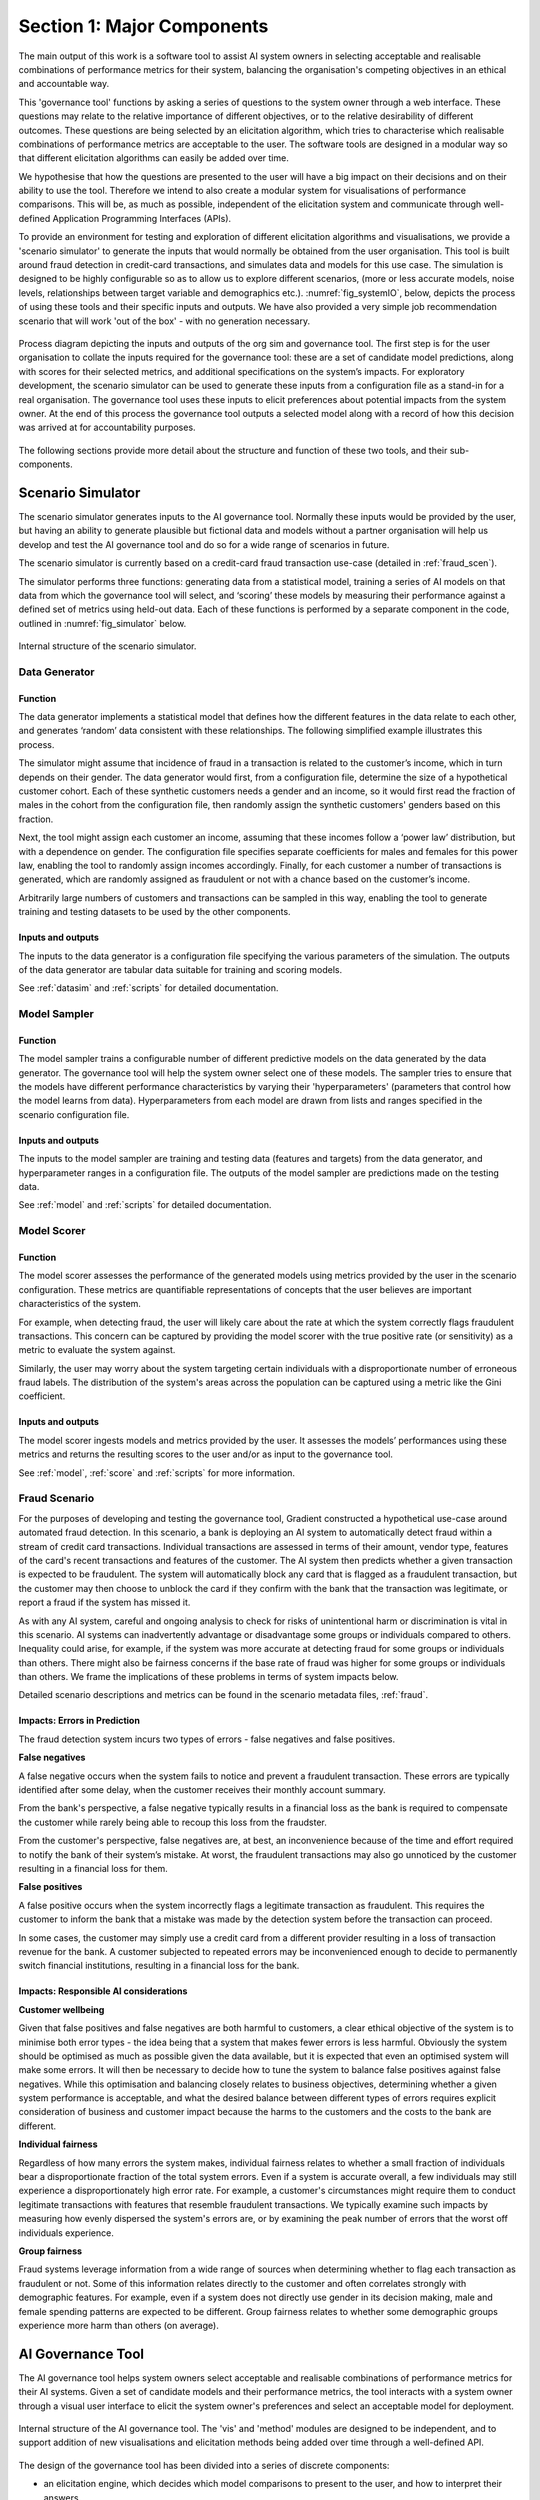 .. _section1:

Section 1: Major Components
===========================

The main output of this work is a software tool to assist AI system owners in
selecting acceptable and realisable combinations of performance metrics for
their system, balancing the organisation's competing objectives in an ethical
and accountable way.

This 'governance tool' functions by asking a series of questions to the system
owner through a web interface. These questions may relate to the relative
importance of different objectives, or to the relative desirability of different
outcomes. These questions are being selected by an elicitation algorithm, which
tries to characterise which realisable combinations of performance metrics are
acceptable to the user. The software tools are designed in a modular way so that
different elicitation algorithms can easily be added over time.

We hypothesise that how the questions are presented to the user will have a big
impact on their decisions and on their ability to use the tool. Therefore we
intend to also create a modular system for visualisations of performance
comparisons. This will be, as much as possible, independent of the elicitation
system and communicate through well-defined Application Programming Interfaces
(APIs).   

To provide an environment for testing and exploration of different elicitation
algorithms and visualisations, we provide a 'scenario simulator' to generate the
inputs that would normally be obtained from the user organisation. This tool is
built around fraud detection in credit-card transactions, and simulates data and
models for this use case. The simulation is designed to be highly configurable
so as to allow us to explore different scenarios, (more or less accurate models,
noise levels, relationships between target variable and demographics etc.).
:numref:`fig_systemIO`, below, depicts the process of using these tools and
their specific inputs and outputs. We have also provided a very simple job
recommendation scenario that will work 'out of the box' - with no generation
necessary.


.. _fig_systemIO:
.. figure:: SystemIO.svg
    :width: 500px
    :align: center
    :alt: System inputs and outputs
    :figclass: align-center

    Process diagram depicting the inputs and outputs of the org sim and
    governance tool. The first step is for the user organisation to collate the
    inputs required for the governance tool: these are a set of candidate model
    predictions, along with scores for their selected metrics, and additional
    specifications on the system’s impacts. For exploratory development, the
    scenario simulator can be used to generate these inputs from a configuration
    file as a stand-in for a real organisation.  The governance  tool uses these
    inputs to elicit preferences about potential impacts from the system owner.
    At the end of this process the governance tool outputs a selected model
    along with a record of how this decision was arrived at for accountability
    purposes.


The following sections provide more detail about the structure and function of
these two tools, and their sub-components.


Scenario Simulator
------------------

The scenario simulator generates inputs to the AI governance tool. Normally
these inputs would be provided by the user, but having an ability to generate
plausible but fictional data and models without a partner organisation will help
us develop and test the AI governance tool and do so for a wide range of
scenarios in future. 

The scenario simulator is currently based on a credit-card fraud transaction
use-case (detailed in :ref:`fraud_scen`). 

The simulator performs three functions: generating data from a statistical
model, training a series of AI models on that data from which the governance
tool will select, and ‘scoring’ these models by measuring their performance
against a defined set of metrics using held-out data. Each of these functions is
performed by a separate component in the code, outlined in
:numref:`fig_simulator` below.

.. _fig_simulator:
.. figure:: simulator.svg
    :width: 500px
    :align: center
    :alt: Simulator
    :figclass: align-center

    Internal structure of the scenario simulator.


Data Generator
..............

Function
~~~~~~~~

The data generator implements a statistical model that defines how the different
features in the data relate to each other, and generates ‘random’ data
consistent with these relationships.  The following simplified example
illustrates this process. 

The simulator might assume that incidence of fraud in a transaction is related
to the customer’s income, which in turn depends on their gender. The data
generator would first, from a configuration file, determine the size of  a
hypothetical customer cohort. Each of these synthetic customers needs a gender
and an income, so it would first read the fraction of males in the cohort from
the configuration file, then randomly assign the synthetic customers' genders
based on this fraction. 

Next, the tool might assign each customer an income, assuming that these incomes
follow a ‘power law’ distribution, but with a dependence on gender. The
configuration file specifies separate coefficients for males and females for
this power law, enabling the tool to randomly assign incomes accordingly.
Finally, for each customer a number of transactions is generated, which are
randomly assigned as fraudulent or not with a chance based on the customer’s
income.

Arbitrarily large numbers of customers and transactions can be sampled in this
way,  enabling the tool to generate training and testing datasets to be used by
the other components.

Inputs and outputs
~~~~~~~~~~~~~~~~~~

The inputs to the data generator is a configuration file specifying the various
parameters of the simulation. The outputs of the data generator are tabular
data suitable for training and scoring models.

See :ref:`datasim` and :ref:`scripts` for detailed documentation.


Model Sampler
.............

Function
~~~~~~~~

The model sampler trains a configurable number of different predictive models on
the data generated by the data generator. The governance tool will help the
system owner select one of these models. The sampler tries to ensure that the
models have different performance characteristics by varying their
'hyperparameters' (parameters that control how the model learns from data).
Hyperparameters from each model are drawn from lists and ranges specified in the
scenario configuration file.  


Inputs and outputs 
~~~~~~~~~~~~~~~~~~

The inputs to the model sampler are training and testing data (features and
targets) from the data generator, and hyperparameter ranges in a configuration
file. The outputs of the model sampler are predictions made on the testing
data. 

See :ref:`model` and :ref:`scripts` for detailed documentation.


Model Scorer
............

Function
~~~~~~~~

The model scorer assesses the performance of the generated models using metrics
provided by the user in the scenario configuration. These metrics are
quantifiable representations of concepts that the user believes are important
characteristics of the system. 

For example, when detecting fraud, the user will likely care about the rate at
which the system correctly flags fraudulent transactions. This concern can be
captured by providing the model scorer with the true positive rate (or
sensitivity) as a metric to evaluate the system against.

Similarly, the user may worry about the system targeting certain individuals
with a disproportionate number of erroneous fraud labels. The distribution of
the system's areas across the population can be captured using a metric like the
Gini coefficient.

Inputs and outputs 
~~~~~~~~~~~~~~~~~~

The model scorer ingests models and metrics provided by the user. It assesses
the models’ performances using these metrics and returns the resulting scores to
the user and/or as input to the governance tool.

See :ref:`model`, :ref:`score` and :ref:`scripts` for more information.



.. _fraud_scen:

Fraud Scenario
..............

For the purposes of developing and testing the governance tool, Gradient
constructed a hypothetical use-case around automated fraud detection. In this
scenario, a bank is deploying an AI system to automatically detect fraud within
a stream of credit card transactions. Individual transactions are assessed in
terms of their amount, vendor type, features of the card's recent transactions
and features of the customer. The AI system then predicts whether a given
transaction is expected to be fraudulent. The system will automatically block
any card that is flagged as a fraudulent transaction, but the customer may then
choose to unblock the card if they confirm with the bank that the transaction
was legitimate, or report a fraud if the system has missed it.

As with any AI system, careful and ongoing analysis to check for risks of
unintentional harm or discrimination is vital in this scenario. AI systems can
inadvertently advantage or disadvantage some groups or individuals compared to
others. Inequality could arise, for example, if the system was more accurate at
detecting fraud for some groups or individuals than others. There might also be
fairness concerns if the base rate of fraud was higher for some groups or
individuals than others. We frame the implications of these problems in terms of
system impacts below. 

Detailed scenario descriptions and metrics can be found in the scenario metadata
files, :ref:`fraud`.

Impacts: Errors in Prediction
~~~~~~~~~~~~~~~~~~~~~~~~~~~~~

The fraud detection system incurs two types of errors - false negatives and
false positives.

**False negatives**

A false negative occurs when the system fails to notice and prevent a fraudulent
transaction. These errors are typically identified after some delay, when the
customer receives their monthly account summary. 

From the bank's perspective, a false negative typically results in a financial
loss  as the bank is required to compensate the customer while rarely being able
to recoup this loss from the fraudster. 

From the customer's perspective, false negatives are, at best, an inconvenience
because of the time and effort required to notify the bank of their system’s
mistake. At worst, the fraudulent transactions may also go unnoticed by the
customer resulting in a financial loss for them.

**False positives**

A false positive occurs when the system incorrectly flags a legitimate
transaction as fraudulent. This requires the customer to inform the bank that a
mistake was made by the detection system before the transaction can proceed. 

In some cases, the customer may simply use a credit card from a different
provider resulting in a loss of transaction revenue for the bank. A customer
subjected to repeated errors may be inconvenienced enough to decide to
permanently switch financial institutions, resulting in a financial loss for the
bank.

Impacts: Responsible AI considerations
~~~~~~~~~~~~~~~~~~~~~~~~~~~~~~~~~~~~~~

**Customer wellbeing**

Given that false positives and false negatives are both harmful to customers, a
clear ethical objective of the system is to minimise both error types - the idea
being that a system that makes fewer errors is less harmful. Obviously the
system should be optimised as much as possible given the data available, but it
is expected that even an optimised system will make some errors. It will then be
necessary to decide how to tune the system to balance false positives against
false negatives.  While this optimisation and balancing closely relates to
business objectives, determining whether a given system performance is
acceptable, and what the desired  balance between different types of errors
requires explicit consideration of business and customer impact because the
harms to the customers and the costs to the bank are different.

**Individual fairness**

Regardless of how many errors the system makes, individual fairness relates to
whether a small fraction of individuals bear a disproportionate fraction of the
total system errors. Even if a system is accurate overall, a few individuals may
still  experience a disproportionately high error rate. For example, a
customer's circumstances might require them to conduct legitimate transactions
with features that resemble fraudulent transactions. We typically examine such
impacts by measuring how evenly dispersed the system's errors are, or by
examining the peak number of errors that the worst off individuals experience.

**Group fairness**

Fraud systems leverage information from a wide range of sources when determining
whether to flag each transaction as fraudulent or not. Some of this information
relates directly to the customer and often correlates strongly with demographic
features. For example, even if a system does not directly use gender in its
decision making, male and female spending patterns are expected to be different.
Group fairness relates to whether some demographic groups experience more harm
than others (on average).


AI Governance Tool
------------------

The AI governance tool helps system owners select acceptable and realisable
combinations of performance metrics for their AI systems. Given a set of
candidate models and their performance metrics, the tool interacts with a system
owner through a visual user interface to elicit the system owner's preferences
and select an acceptable model for deployment. 

.. _fig_govtool:
.. figure:: governance_tool.svg
    :width: 100%
    :align: center
    :alt: Governance tool
    :figclass: align-center

    Internal structure of the AI governance tool. The 'vis' and 'method' modules
    are designed to be independent, and to support addition of new
    visualisations and elicitation methods being added over time through a
    well-defined API.

The design of the governance tool has been divided into a series of discrete
components:

* an elicitation engine, which decides which model comparisons to present to the
  user, and how to interpret their answers
* a visualisation engine, which displays model comparisons in an ethically
  meaningful way
* a user interface, that interacts with the user by showing them visualisations
  and obtaining their input
* a configuration manager, which provides the required detail about the problem
  context to the other components.

The elicitation and visualisation engines are intended to be based on
'plug-ins': independent blocks of code that provide a particular method of
elicitation or a particular style of visualisation that can be added over time
and used independently. This is both to help us perform experiments quickly as
we develop the code, and also to make it more extensible by others in the
future.

More detail about the functioning of each of these components is provided in the
following subsections.


Visualisation Engine
....................

The visualisation engine presents comparisons of the system performance metrics
to the user in an intuitive and easy to understand visual format. It will use
specialised modules to explain particular metrics in terms of harms and benefits
and how they are distributed. This is both to ensure that the user understands
the performance of the system, and to enable comparisons between two candidate
systems (or one candidate system and a baseline) in terms of multiple system
metrics for the purposes of preference elicitation. The visualisation engine
plugs in a set of relevant visualisation modules (selected from an extensible
library of supported metrics).


Inputs and outputs
~~~~~~~~~~~~~~~~~~

* The inputs of the visualisation engine are selected comparisons of candidate
  models from the elicitation engine, the relevant performance metrics for those
  models, and additional scenario context from a configuration file.  
* The outputs of the visualisation engine are visual representations of model
  comparisons that are presented in the user interface.


Implementation status
~~~~~~~~~~~~~~~~~~~~~

TODO 

This is a current focus of our development. We are drawing from our own
experience in the fraud use-case specifically, and intend to iterate closely
with the project collaborators and our UX team member to develop
easy-to-understand visualisations specific to the collaborator’s use-case.

We also intend to develop some generic visualisations that can be customised
with configuration files, to assist users that cannot develop their own
visualisations specific to their use-case. This would likely start with common
classes of use-case such as binary classification (e.g. credit scoring)  and
regression (e.g. insurance pricing). 


User Interface
..............

Function
~~~~~~~~

The user interface displays the comparison visualisations to the user and
obtains their input to send to the elicitation engine. This interface will be
web-based to enable usage of the governance tool in the cloud.


Inputs and outputs
~~~~~~~~~~~~~~~~~~

* The inputs to the user interface will be the comparison visualisations to
  display to the user from the visualisation engine, the selections provided by
  the user, as well as any additional parameters from a configuration file. 
* The outputs of the user interface will be the selections provided by the user
  which will be sent to the elicitation engine. 


Implementation status
~~~~~~~~~~~~~~~~~~~~~

TODO

The precise requirements for the user interface will not become clear until we
have progressed both the elicitation and visualisation engines, so this work is
a focus later in the project. We don’t anticipate requiring any functionality
beyond that of standard graphical user interface toolkits. 


Boundary Elicitation Engine
...........................

TODO


Deployment Elicitation Engine
.............................


TODO

* Pareto set filter
* Acceptable bounds filter


Function
~~~~~~~~

The system owner responsible for balancing a system’s objectives will often be
addressing many requirements and objectives simultaneously. A preference
elicitation engine is a tool to help these people understand and balance the
trade-offs that exist between the different performance aspects of a system
(such as how to balance a system's fairness against profitability). 

There is no objectively correct solution to such decisions: the answer depends
on the values and priorities of the system owner and the organisation they
represent.  A preference elicitation algorithm breaks the nebulous question of
‘what do you want?’ into manageable steps by iteratively asking the user to
state a preference between specific combinations of impacts. The choices
presented to the user are strategically designed to discover their preference,
typically by asking about new combinations of metrics, or refining the tipping
point at which a quantity of one metric balances out a different quantity of
another.

There is no ‘best’ approach for preference elicitation: different approaches
will work well for different users and in different contexts. Hence, we have
designed the elicitation engine to accept different elicitation algorithms in
the form of interchangeable plug-ins, communicating with a common API. 

Inputs and outputs
~~~~~~~~~~~~~~~~~~

The inputs of the elicitation engine are performance metrics for each candidate
model and additional scenario configuration parameters in a configuration file. 

The outputs of the elicitation engine are: 

* rounds of  strategic choices that are presented to the user. These will
  typically be in the form of comparisons between two candidate systems (or one
  candidate and a baseline), where the capability of the visualisation engine
  will be invoked to present the relevant information. The outcomes presented
  might correspond to real systems, or to hypothetical systems.
* (after multiple iterations of choices) a set of requirements on the system
  performance and/or a precise specification of the user's chosen operating
  point, depending on the algorithm
* A descriptive record of the decision-process and the preferences provided by
  the system owner for accountability purposes.


Implementation Status
~~~~~~~~~~~~~~~~~~~~~

TODO


Scenario Configuration Manager
..............................

TODO

